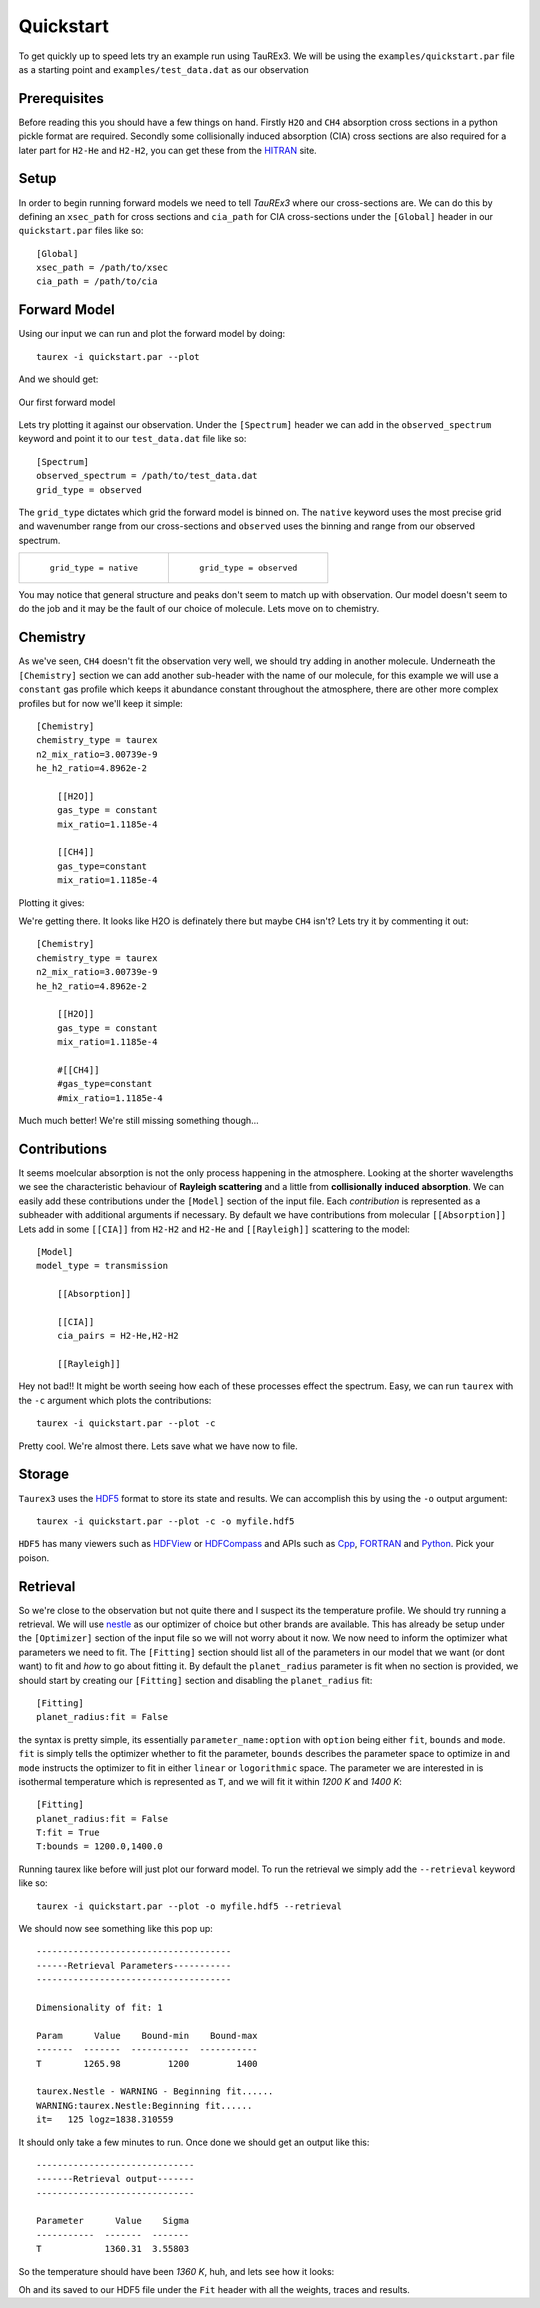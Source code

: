 .. _quickstart:

==========
Quickstart
==========


To get quickly up to speed lets try an example run using TauREx3. We will be using the ``examples/quickstart.par``
file as a starting point and ``examples/test_data.dat`` as our observation

Prerequisites
-------------

Before reading this you should have a few things on hand. Firstly ``H2O`` and ``CH4`` absorption cross sections in a python
pickle format are required. Secondly some collisionally induced absorption (CIA) cross sections are also
required for a later part for ``H2-He`` and ``H2-H2``, you can get these from the HITRAN_ site. 

Setup
------
In order to begin running forward models we need to tell *TauREx3* where our cross-sections are.
We can do this by defining an ``xsec_path`` for cross sections and ``cia_path`` for CIA cross-sections under the
``[Global]`` header in our ``quickstart.par`` files like so::

    [Global]
    xsec_path = /path/to/xsec
    cia_path = /path/to/cia


Forward Model
-------------

Using our input we can run and plot the forward model by doing::

    taurex -i quickstart.par --plot

And we should get:

.. figure::  _static/firstfm.png
   :align:   center

   Our first forward model

Lets try plotting it against our observation. Under the ``[Spectrum]`` header
we can add in the ``observed_spectrum`` keyword and point it to our ``test_data.dat`` file like so::

    [Spectrum]
    observed_spectrum = /path/to/test_data.dat
    grid_type = observed

The ``grid_type`` dictates which grid the forward model is binned on. The ``native`` keyword uses the
most precise grid and wavenumber range from our cross-sections and ``observed`` uses the binning and range
from our observed spectrum.

.. list-table:: 

    * - .. figure::  _static/fm_and_obs.png

           ``grid_type = native``

      - .. figure:: _static/fm_obs_bin.png

           ``grid_type = observed``


You may notice that general structure and peaks don't seem to match up with observation.
Our model doesn't seem to do the job and it may be the fault of our choice of molecule. Lets move on to chemistry.


Chemistry
---------

As we've seen, ``CH4`` doesn't fit the observation very well, we should try adding in another molecule.
Underneath the ``[Chemistry]`` section we can add another sub-header with the name of our molecule, for this 
example we will use a ``constant`` gas profile which keeps it abundance constant throughout the atmosphere,
there are other more complex profiles but for now we'll keep it simple::

    [Chemistry]
    chemistry_type = taurex
    n2_mix_ratio=3.00739e-9
    he_h2_ratio=4.8962e-2

        [[H2O]]
        gas_type = constant
        mix_ratio=1.1185e-4

        [[CH4]]
        gas_type=constant
        mix_ratio=1.1185e-4


Plotting it gives:

.. image::  _static/ch4_and_h2o.png

We're getting there. It looks like H2O is definately there but maybe ``CH4`` isn't? Lets try it
by commenting it out::

    [Chemistry]
    chemistry_type = taurex
    n2_mix_ratio=3.00739e-9
    he_h2_ratio=4.8962e-2

        [[H2O]]
        gas_type = constant
        mix_ratio=1.1185e-4

        #[[CH4]]
        #gas_type=constant
        #mix_ratio=1.1185e-4

.. image::  _static/h2o_only.png

Much much better! We're still missing something though...

Contributions
-------------

It seems moelcular absorption is not the only process happening in the atmosphere. Looking at the shorter
wavelengths we see the characteristic behaviour of **Rayleigh scattering** and a little from **collisionally**
**induced** **absorption**. We can easily add these contributions under the ``[Model]`` section of the input file.
Each *contribution* is represented as a subheader with additional arguments if necessary. By default we have
contributions from molecular ``[[Absorption]]`` 
Lets add in some ``[[CIA]]`` from ``H2-H2`` and ``H2-He`` and ``[[Rayleigh]]`` scattering to the model::

    [Model]
    model_type = transmission

        [[Absorption]]

        [[CIA]]
        cia_pairs = H2-He,H2-H2

        [[Rayleigh]]

.. image::  _static/ray_and_cia.png

Hey not bad!! It might be worth seeing how each of these processes effect the spectrum. Easy, we can run
``taurex`` with the ``-c`` argument which plots the contributions::

    taurex -i quickstart.par --plot -c

.. image::  _static/contrib.png

Pretty cool. We're almost there. Lets save what we have now to file.

Storage
-------

``Taurex3`` uses the HDF5_ format to store its state and results. We can accomplish this by 
using the ``-o`` output argument::

    taurex -i quickstart.par --plot -c -o myfile.hdf5

``HDF5`` has many viewers such as HDFView_ or HDFCompass_ and APIs such as Cpp_, FORTRAN_ and Python_.
Pick your poison.


Retrieval
---------

So we're close to the observation but not quite there and I suspect its the 
temperature profile. We should try running a retrieval. We will use nestle_ as our optimizer of choice
but other brands are available. This has already be setup under the ``[Optimizer]`` section of the input 
file so we will not worry about it now. We now need to inform the optimizer what parameters we need to fit.
The ``[Fitting]`` section should list all of the parameters in our model that we want (or dont want) to fit 
and *how* to go about fitting it. By default the ``planet_radius`` parameter is fit when no section is provided,
we should start by creating our ``[Fitting]`` section and disabling the ``planet_radius`` fit::
    
    [Fitting]
    planet_radius:fit = False

the syntax is pretty simple, its essentially ``parameter_name:option`` with ``option`` being either 
``fit``, ``bounds`` and ``mode``. ``fit`` is simply tells the optimizer whether to fit the parameter, ``bounds``
describes the parameter space to optimize in and ``mode`` instructs the optimizer to fit in either ``linear``
or ``logorithmic`` space.
The parameter we are interested in is isothermal temperature which is represented as ``T``, and we will fit
it within *1200 K* and *1400 K*::

    [Fitting]
    planet_radius:fit = False
    T:fit = True
    T:bounds = 1200.0,1400.0

Running taurex like before will just plot our forward model. To run the retrieval we simply add
the ``--retrieval`` keyword like so::

    taurex -i quickstart.par --plot -o myfile.hdf5 --retrieval

We should now see something like this pop up::

    -------------------------------------
    ------Retrieval Parameters-----------
    -------------------------------------

    Dimensionality of fit: 1

    Param      Value    Bound-min    Bound-max
    -------  -------  -----------  -----------
    T        1265.98         1200         1400

    taurex.Nestle - WARNING - Beginning fit......
    WARNING:taurex.Nestle:Beginning fit......
    it=   125 logz=1838.310559

It should only take a few minutes to run. Once done we should get an output like this::

    ------------------------------
    -------Retrieval output-------
    ------------------------------

    Parameter      Value    Sigma
    -----------  -------  -------
    T            1360.31  3.55803

So the temperature should have been *1360 K*, huh, and lets see how it looks:

.. image::  _static/retrieval.png

.. image:: _static/delicious.jpg

Oh and its saved to our HDF5 file under the ``Fit`` header with all the weights, traces and results.



.. _HITRAN: https://hitran.org/cia/

.. _HDF5: https://www.hdfgroup.org/solutions/hdf5/

.. _HDFView: https://www.hdfgroup.org/downloads/hdfview/

.. _nestle: https://github.com/kbarbary/nestle

.. _HDFCompass: https://support.hdfgroup.org/projects/compass/

.. _FORTRAN: https://support.hdfgroup.org/HDF5/doc/fortran/index.html

.. _Cpp: https://support.hdfgroup.org/HDF5/doc/cpplus_RM/index.html

.. _Python: https://www.h5py.org/